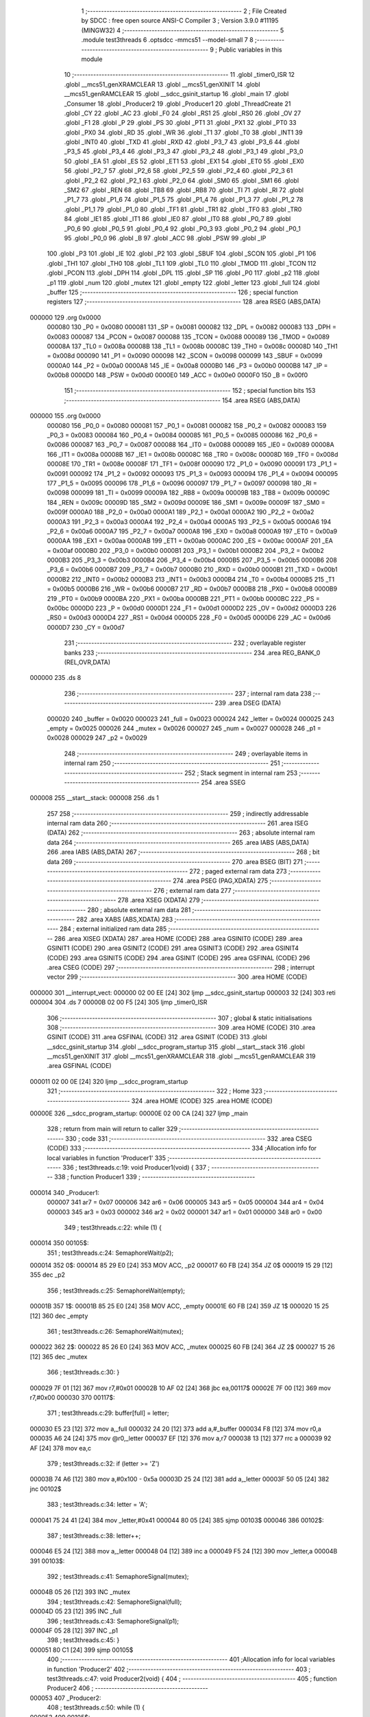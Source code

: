                                       1 ;--------------------------------------------------------
                                      2 ; File Created by SDCC : free open source ANSI-C Compiler
                                      3 ; Version 3.9.0 #11195 (MINGW32)
                                      4 ;--------------------------------------------------------
                                      5 	.module test3threads
                                      6 	.optsdcc -mmcs51 --model-small
                                      7 	
                                      8 ;--------------------------------------------------------
                                      9 ; Public variables in this module
                                     10 ;--------------------------------------------------------
                                     11 	.globl _timer0_ISR
                                     12 	.globl __mcs51_genXRAMCLEAR
                                     13 	.globl __mcs51_genXINIT
                                     14 	.globl __mcs51_genRAMCLEAR
                                     15 	.globl __sdcc_gsinit_startup
                                     16 	.globl _main
                                     17 	.globl _Consumer
                                     18 	.globl _Producer2
                                     19 	.globl _Producer1
                                     20 	.globl _ThreadCreate
                                     21 	.globl _CY
                                     22 	.globl _AC
                                     23 	.globl _F0
                                     24 	.globl _RS1
                                     25 	.globl _RS0
                                     26 	.globl _OV
                                     27 	.globl _F1
                                     28 	.globl _P
                                     29 	.globl _PS
                                     30 	.globl _PT1
                                     31 	.globl _PX1
                                     32 	.globl _PT0
                                     33 	.globl _PX0
                                     34 	.globl _RD
                                     35 	.globl _WR
                                     36 	.globl _T1
                                     37 	.globl _T0
                                     38 	.globl _INT1
                                     39 	.globl _INT0
                                     40 	.globl _TXD
                                     41 	.globl _RXD
                                     42 	.globl _P3_7
                                     43 	.globl _P3_6
                                     44 	.globl _P3_5
                                     45 	.globl _P3_4
                                     46 	.globl _P3_3
                                     47 	.globl _P3_2
                                     48 	.globl _P3_1
                                     49 	.globl _P3_0
                                     50 	.globl _EA
                                     51 	.globl _ES
                                     52 	.globl _ET1
                                     53 	.globl _EX1
                                     54 	.globl _ET0
                                     55 	.globl _EX0
                                     56 	.globl _P2_7
                                     57 	.globl _P2_6
                                     58 	.globl _P2_5
                                     59 	.globl _P2_4
                                     60 	.globl _P2_3
                                     61 	.globl _P2_2
                                     62 	.globl _P2_1
                                     63 	.globl _P2_0
                                     64 	.globl _SM0
                                     65 	.globl _SM1
                                     66 	.globl _SM2
                                     67 	.globl _REN
                                     68 	.globl _TB8
                                     69 	.globl _RB8
                                     70 	.globl _TI
                                     71 	.globl _RI
                                     72 	.globl _P1_7
                                     73 	.globl _P1_6
                                     74 	.globl _P1_5
                                     75 	.globl _P1_4
                                     76 	.globl _P1_3
                                     77 	.globl _P1_2
                                     78 	.globl _P1_1
                                     79 	.globl _P1_0
                                     80 	.globl _TF1
                                     81 	.globl _TR1
                                     82 	.globl _TF0
                                     83 	.globl _TR0
                                     84 	.globl _IE1
                                     85 	.globl _IT1
                                     86 	.globl _IE0
                                     87 	.globl _IT0
                                     88 	.globl _P0_7
                                     89 	.globl _P0_6
                                     90 	.globl _P0_5
                                     91 	.globl _P0_4
                                     92 	.globl _P0_3
                                     93 	.globl _P0_2
                                     94 	.globl _P0_1
                                     95 	.globl _P0_0
                                     96 	.globl _B
                                     97 	.globl _ACC
                                     98 	.globl _PSW
                                     99 	.globl _IP
                                    100 	.globl _P3
                                    101 	.globl _IE
                                    102 	.globl _P2
                                    103 	.globl _SBUF
                                    104 	.globl _SCON
                                    105 	.globl _P1
                                    106 	.globl _TH1
                                    107 	.globl _TH0
                                    108 	.globl _TL1
                                    109 	.globl _TL0
                                    110 	.globl _TMOD
                                    111 	.globl _TCON
                                    112 	.globl _PCON
                                    113 	.globl _DPH
                                    114 	.globl _DPL
                                    115 	.globl _SP
                                    116 	.globl _P0
                                    117 	.globl _p2
                                    118 	.globl _p1
                                    119 	.globl _num
                                    120 	.globl _mutex
                                    121 	.globl _empty
                                    122 	.globl _letter
                                    123 	.globl _full
                                    124 	.globl _buffer
                                    125 ;--------------------------------------------------------
                                    126 ; special function registers
                                    127 ;--------------------------------------------------------
                                    128 	.area RSEG    (ABS,DATA)
      000000                        129 	.org 0x0000
                           000080   130 _P0	=	0x0080
                           000081   131 _SP	=	0x0081
                           000082   132 _DPL	=	0x0082
                           000083   133 _DPH	=	0x0083
                           000087   134 _PCON	=	0x0087
                           000088   135 _TCON	=	0x0088
                           000089   136 _TMOD	=	0x0089
                           00008A   137 _TL0	=	0x008a
                           00008B   138 _TL1	=	0x008b
                           00008C   139 _TH0	=	0x008c
                           00008D   140 _TH1	=	0x008d
                           000090   141 _P1	=	0x0090
                           000098   142 _SCON	=	0x0098
                           000099   143 _SBUF	=	0x0099
                           0000A0   144 _P2	=	0x00a0
                           0000A8   145 _IE	=	0x00a8
                           0000B0   146 _P3	=	0x00b0
                           0000B8   147 _IP	=	0x00b8
                           0000D0   148 _PSW	=	0x00d0
                           0000E0   149 _ACC	=	0x00e0
                           0000F0   150 _B	=	0x00f0
                                    151 ;--------------------------------------------------------
                                    152 ; special function bits
                                    153 ;--------------------------------------------------------
                                    154 	.area RSEG    (ABS,DATA)
      000000                        155 	.org 0x0000
                           000080   156 _P0_0	=	0x0080
                           000081   157 _P0_1	=	0x0081
                           000082   158 _P0_2	=	0x0082
                           000083   159 _P0_3	=	0x0083
                           000084   160 _P0_4	=	0x0084
                           000085   161 _P0_5	=	0x0085
                           000086   162 _P0_6	=	0x0086
                           000087   163 _P0_7	=	0x0087
                           000088   164 _IT0	=	0x0088
                           000089   165 _IE0	=	0x0089
                           00008A   166 _IT1	=	0x008a
                           00008B   167 _IE1	=	0x008b
                           00008C   168 _TR0	=	0x008c
                           00008D   169 _TF0	=	0x008d
                           00008E   170 _TR1	=	0x008e
                           00008F   171 _TF1	=	0x008f
                           000090   172 _P1_0	=	0x0090
                           000091   173 _P1_1	=	0x0091
                           000092   174 _P1_2	=	0x0092
                           000093   175 _P1_3	=	0x0093
                           000094   176 _P1_4	=	0x0094
                           000095   177 _P1_5	=	0x0095
                           000096   178 _P1_6	=	0x0096
                           000097   179 _P1_7	=	0x0097
                           000098   180 _RI	=	0x0098
                           000099   181 _TI	=	0x0099
                           00009A   182 _RB8	=	0x009a
                           00009B   183 _TB8	=	0x009b
                           00009C   184 _REN	=	0x009c
                           00009D   185 _SM2	=	0x009d
                           00009E   186 _SM1	=	0x009e
                           00009F   187 _SM0	=	0x009f
                           0000A0   188 _P2_0	=	0x00a0
                           0000A1   189 _P2_1	=	0x00a1
                           0000A2   190 _P2_2	=	0x00a2
                           0000A3   191 _P2_3	=	0x00a3
                           0000A4   192 _P2_4	=	0x00a4
                           0000A5   193 _P2_5	=	0x00a5
                           0000A6   194 _P2_6	=	0x00a6
                           0000A7   195 _P2_7	=	0x00a7
                           0000A8   196 _EX0	=	0x00a8
                           0000A9   197 _ET0	=	0x00a9
                           0000AA   198 _EX1	=	0x00aa
                           0000AB   199 _ET1	=	0x00ab
                           0000AC   200 _ES	=	0x00ac
                           0000AF   201 _EA	=	0x00af
                           0000B0   202 _P3_0	=	0x00b0
                           0000B1   203 _P3_1	=	0x00b1
                           0000B2   204 _P3_2	=	0x00b2
                           0000B3   205 _P3_3	=	0x00b3
                           0000B4   206 _P3_4	=	0x00b4
                           0000B5   207 _P3_5	=	0x00b5
                           0000B6   208 _P3_6	=	0x00b6
                           0000B7   209 _P3_7	=	0x00b7
                           0000B0   210 _RXD	=	0x00b0
                           0000B1   211 _TXD	=	0x00b1
                           0000B2   212 _INT0	=	0x00b2
                           0000B3   213 _INT1	=	0x00b3
                           0000B4   214 _T0	=	0x00b4
                           0000B5   215 _T1	=	0x00b5
                           0000B6   216 _WR	=	0x00b6
                           0000B7   217 _RD	=	0x00b7
                           0000B8   218 _PX0	=	0x00b8
                           0000B9   219 _PT0	=	0x00b9
                           0000BA   220 _PX1	=	0x00ba
                           0000BB   221 _PT1	=	0x00bb
                           0000BC   222 _PS	=	0x00bc
                           0000D0   223 _P	=	0x00d0
                           0000D1   224 _F1	=	0x00d1
                           0000D2   225 _OV	=	0x00d2
                           0000D3   226 _RS0	=	0x00d3
                           0000D4   227 _RS1	=	0x00d4
                           0000D5   228 _F0	=	0x00d5
                           0000D6   229 _AC	=	0x00d6
                           0000D7   230 _CY	=	0x00d7
                                    231 ;--------------------------------------------------------
                                    232 ; overlayable register banks
                                    233 ;--------------------------------------------------------
                                    234 	.area REG_BANK_0	(REL,OVR,DATA)
      000000                        235 	.ds 8
                                    236 ;--------------------------------------------------------
                                    237 ; internal ram data
                                    238 ;--------------------------------------------------------
                                    239 	.area DSEG    (DATA)
                           000020   240 _buffer	=	0x0020
                           000023   241 _full	=	0x0023
                           000024   242 _letter	=	0x0024
                           000025   243 _empty	=	0x0025
                           000026   244 _mutex	=	0x0026
                           000027   245 _num	=	0x0027
                           000028   246 _p1	=	0x0028
                           000029   247 _p2	=	0x0029
                                    248 ;--------------------------------------------------------
                                    249 ; overlayable items in internal ram 
                                    250 ;--------------------------------------------------------
                                    251 ;--------------------------------------------------------
                                    252 ; Stack segment in internal ram 
                                    253 ;--------------------------------------------------------
                                    254 	.area	SSEG
      000008                        255 __start__stack:
      000008                        256 	.ds	1
                                    257 
                                    258 ;--------------------------------------------------------
                                    259 ; indirectly addressable internal ram data
                                    260 ;--------------------------------------------------------
                                    261 	.area ISEG    (DATA)
                                    262 ;--------------------------------------------------------
                                    263 ; absolute internal ram data
                                    264 ;--------------------------------------------------------
                                    265 	.area IABS    (ABS,DATA)
                                    266 	.area IABS    (ABS,DATA)
                                    267 ;--------------------------------------------------------
                                    268 ; bit data
                                    269 ;--------------------------------------------------------
                                    270 	.area BSEG    (BIT)
                                    271 ;--------------------------------------------------------
                                    272 ; paged external ram data
                                    273 ;--------------------------------------------------------
                                    274 	.area PSEG    (PAG,XDATA)
                                    275 ;--------------------------------------------------------
                                    276 ; external ram data
                                    277 ;--------------------------------------------------------
                                    278 	.area XSEG    (XDATA)
                                    279 ;--------------------------------------------------------
                                    280 ; absolute external ram data
                                    281 ;--------------------------------------------------------
                                    282 	.area XABS    (ABS,XDATA)
                                    283 ;--------------------------------------------------------
                                    284 ; external initialized ram data
                                    285 ;--------------------------------------------------------
                                    286 	.area XISEG   (XDATA)
                                    287 	.area HOME    (CODE)
                                    288 	.area GSINIT0 (CODE)
                                    289 	.area GSINIT1 (CODE)
                                    290 	.area GSINIT2 (CODE)
                                    291 	.area GSINIT3 (CODE)
                                    292 	.area GSINIT4 (CODE)
                                    293 	.area GSINIT5 (CODE)
                                    294 	.area GSINIT  (CODE)
                                    295 	.area GSFINAL (CODE)
                                    296 	.area CSEG    (CODE)
                                    297 ;--------------------------------------------------------
                                    298 ; interrupt vector 
                                    299 ;--------------------------------------------------------
                                    300 	.area HOME    (CODE)
      000000                        301 __interrupt_vect:
      000000 02 00 EE         [24]  302 	ljmp	__sdcc_gsinit_startup
      000003 32               [24]  303 	reti
      000004                        304 	.ds	7
      00000B 02 00 F5         [24]  305 	ljmp	_timer0_ISR
                                    306 ;--------------------------------------------------------
                                    307 ; global & static initialisations
                                    308 ;--------------------------------------------------------
                                    309 	.area HOME    (CODE)
                                    310 	.area GSINIT  (CODE)
                                    311 	.area GSFINAL (CODE)
                                    312 	.area GSINIT  (CODE)
                                    313 	.globl __sdcc_gsinit_startup
                                    314 	.globl __sdcc_program_startup
                                    315 	.globl __start__stack
                                    316 	.globl __mcs51_genXINIT
                                    317 	.globl __mcs51_genXRAMCLEAR
                                    318 	.globl __mcs51_genRAMCLEAR
                                    319 	.area GSFINAL (CODE)
      000011 02 00 0E         [24]  320 	ljmp	__sdcc_program_startup
                                    321 ;--------------------------------------------------------
                                    322 ; Home
                                    323 ;--------------------------------------------------------
                                    324 	.area HOME    (CODE)
                                    325 	.area HOME    (CODE)
      00000E                        326 __sdcc_program_startup:
      00000E 02 00 CA         [24]  327 	ljmp	_main
                                    328 ;	return from main will return to caller
                                    329 ;--------------------------------------------------------
                                    330 ; code
                                    331 ;--------------------------------------------------------
                                    332 	.area CSEG    (CODE)
                                    333 ;------------------------------------------------------------
                                    334 ;Allocation info for local variables in function 'Producer1'
                                    335 ;------------------------------------------------------------
                                    336 ;	test3threads.c:19: void Producer1(void) {
                                    337 ;	-----------------------------------------
                                    338 ;	 function Producer1
                                    339 ;	-----------------------------------------
      000014                        340 _Producer1:
                           000007   341 	ar7 = 0x07
                           000006   342 	ar6 = 0x06
                           000005   343 	ar5 = 0x05
                           000004   344 	ar4 = 0x04
                           000003   345 	ar3 = 0x03
                           000002   346 	ar2 = 0x02
                           000001   347 	ar1 = 0x01
                           000000   348 	ar0 = 0x00
                                    349 ;	test3threads.c:22: while (1) {
      000014                        350 00105$:
                                    351 ;	test3threads.c:24: SemaphoreWait(p2);
      000014                        352 		0$:
      000014 85 29 E0         [24]  353 	MOV ACC, _p2 
      000017 60 FB            [24]  354 	JZ 0$ 
      000019 15 29            [12]  355 	dec _p2 
                                    356 ;	test3threads.c:25: SemaphoreWait(empty);
      00001B                        357 		1$:
      00001B 85 25 E0         [24]  358 	MOV ACC, _empty 
      00001E 60 FB            [24]  359 	JZ 1$ 
      000020 15 25            [12]  360 	dec _empty 
                                    361 ;	test3threads.c:26: SemaphoreWait(mutex);
      000022                        362 		2$:
      000022 85 26 E0         [24]  363 	MOV ACC, _mutex 
      000025 60 FB            [24]  364 	JZ 2$ 
      000027 15 26            [12]  365 	dec _mutex 
                                    366 ;	test3threads.c:30: }
      000029 7F 01            [12]  367 	mov	r7,#0x01
      00002B 10 AF 02         [24]  368 	jbc	ea,00117$
      00002E 7F 00            [12]  369 	mov	r7,#0x00
      000030                        370 00117$:
                                    371 ;	test3threads.c:29: buffer[full] = letter;
      000030 E5 23            [12]  372 	mov	a,_full
      000032 24 20            [12]  373 	add	a,#_buffer
      000034 F8               [12]  374 	mov	r0,a
      000035 A6 24            [24]  375 	mov	@r0,_letter
      000037 EF               [12]  376 	mov	a,r7
      000038 13               [12]  377 	rrc	a
      000039 92 AF            [24]  378 	mov	ea,c
                                    379 ;	test3threads.c:32: if (letter >= 'Z')
      00003B 74 A6            [12]  380 	mov	a,#0x100 - 0x5a
      00003D 25 24            [12]  381 	add	a,_letter
      00003F 50 05            [24]  382 	jnc	00102$
                                    383 ;	test3threads.c:34: letter = 'A';
      000041 75 24 41         [24]  384 	mov	_letter,#0x41
      000044 80 05            [24]  385 	sjmp	00103$
      000046                        386 00102$:
                                    387 ;	test3threads.c:38: letter++;
      000046 E5 24            [12]  388 	mov	a,_letter
      000048 04               [12]  389 	inc	a
      000049 F5 24            [12]  390 	mov	_letter,a
      00004B                        391 00103$:
                                    392 ;	test3threads.c:41: SemaphoreSignal(mutex);
      00004B 05 26            [12]  393 	INC _mutex 
                                    394 ;	test3threads.c:42: SemaphoreSignal(full);
      00004D 05 23            [12]  395 	INC _full 
                                    396 ;	test3threads.c:43: SemaphoreSignal(p1);
      00004F 05 28            [12]  397 	INC _p1 
                                    398 ;	test3threads.c:45: }
      000051 80 C1            [24]  399 	sjmp	00105$
                                    400 ;------------------------------------------------------------
                                    401 ;Allocation info for local variables in function 'Producer2'
                                    402 ;------------------------------------------------------------
                                    403 ;	test3threads.c:47: void Producer2(void) {
                                    404 ;	-----------------------------------------
                                    405 ;	 function Producer2
                                    406 ;	-----------------------------------------
      000053                        407 _Producer2:
                                    408 ;	test3threads.c:50: while (1) {
      000053                        409 00105$:
                                    410 ;	test3threads.c:52: SemaphoreWait(p1);
      000053                        411 		3$:
      000053 85 28 E0         [24]  412 	MOV ACC, _p1 
      000056 60 FB            [24]  413 	JZ 3$ 
      000058 15 28            [12]  414 	dec _p1 
                                    415 ;	test3threads.c:53: SemaphoreWait(empty);
      00005A                        416 		4$:
      00005A 85 25 E0         [24]  417 	MOV ACC, _empty 
      00005D 60 FB            [24]  418 	JZ 4$ 
      00005F 15 25            [12]  419 	dec _empty 
                                    420 ;	test3threads.c:54: SemaphoreWait(mutex);
      000061                        421 		5$:
      000061 85 26 E0         [24]  422 	MOV ACC, _mutex 
      000064 60 FB            [24]  423 	JZ 5$ 
      000066 15 26            [12]  424 	dec _mutex 
                                    425 ;	test3threads.c:59: }
      000068 7F 01            [12]  426 	mov	r7,#0x01
      00006A 10 AF 02         [24]  427 	jbc	ea,00117$
      00006D 7F 00            [12]  428 	mov	r7,#0x00
      00006F                        429 00117$:
                                    430 ;	test3threads.c:58: buffer[full] = num;
      00006F E5 23            [12]  431 	mov	a,_full
      000071 24 20            [12]  432 	add	a,#_buffer
      000073 F8               [12]  433 	mov	r0,a
      000074 A6 27            [24]  434 	mov	@r0,_num
      000076 EF               [12]  435 	mov	a,r7
      000077 13               [12]  436 	rrc	a
      000078 92 AF            [24]  437 	mov	ea,c
                                    438 ;	test3threads.c:61: if (num >= '9')
      00007A 74 C7            [12]  439 	mov	a,#0x100 - 0x39
      00007C 25 27            [12]  440 	add	a,_num
      00007E 50 05            [24]  441 	jnc	00102$
                                    442 ;	test3threads.c:63: num = '0';
      000080 75 27 30         [24]  443 	mov	_num,#0x30
      000083 80 05            [24]  444 	sjmp	00103$
      000085                        445 00102$:
                                    446 ;	test3threads.c:67: num++;
      000085 E5 27            [12]  447 	mov	a,_num
      000087 04               [12]  448 	inc	a
      000088 F5 27            [12]  449 	mov	_num,a
      00008A                        450 00103$:
                                    451 ;	test3threads.c:70: SemaphoreSignal(mutex);
      00008A 05 26            [12]  452 	INC _mutex 
                                    453 ;	test3threads.c:71: SemaphoreSignal(full);
      00008C 05 23            [12]  454 	INC _full 
                                    455 ;	test3threads.c:72: SemaphoreSignal(p2);
      00008E 05 29            [12]  456 	INC _p2 
                                    457 ;	test3threads.c:74: }
      000090 80 C1            [24]  458 	sjmp	00105$
                                    459 ;------------------------------------------------------------
                                    460 ;Allocation info for local variables in function 'Consumer'
                                    461 ;------------------------------------------------------------
                                    462 ;	test3threads.c:76: void Consumer(void) {
                                    463 ;	-----------------------------------------
                                    464 ;	 function Consumer
                                    465 ;	-----------------------------------------
      000092                        466 _Consumer:
                                    467 ;	test3threads.c:78: TMOD |= 0x20;
      000092 43 89 20         [24]  468 	orl	_TMOD,#0x20
                                    469 ;	test3threads.c:79: TH1 = -6;
      000095 75 8D FA         [24]  470 	mov	_TH1,#0xfa
                                    471 ;	test3threads.c:80: SCON = 0x50;
      000098 75 98 50         [24]  472 	mov	_SCON,#0x50
                                    473 ;	test3threads.c:81: TR1 = 1;
                                    474 ;	assignBit
      00009B D2 8E            [12]  475 	setb	_TR1
                                    476 ;	test3threads.c:83: while (1) {
      00009D                        477 00105$:
                                    478 ;	test3threads.c:85: SemaphoreWait(full);
      00009D                        479 		6$:
      00009D 85 23 E0         [24]  480 	MOV ACC, _full 
      0000A0 60 FB            [24]  481 	JZ 6$ 
      0000A2 15 23            [12]  482 	dec _full 
                                    483 ;	test3threads.c:86: SemaphoreWait(mutex);
      0000A4                        484 		7$:
      0000A4 85 26 E0         [24]  485 	MOV ACC, _mutex 
      0000A7 60 FB            [24]  486 	JZ 7$ 
      0000A9 15 26            [12]  487 	dec _mutex 
                                    488 ;	test3threads.c:92: }
      0000AB 7F 01            [12]  489 	mov	r7,#0x01
      0000AD 10 AF 02         [24]  490 	jbc	ea,00121$
      0000B0 7F 00            [12]  491 	mov	r7,#0x00
      0000B2                        492 00121$:
                                    493 ;	test3threads.c:89: SBUF = buffer[0];
      0000B2 85 20 99         [24]  494 	mov	_SBUF,_buffer
                                    495 ;	test3threads.c:90: buffer[0] = buffer[1];
      0000B5 AE 21            [24]  496 	mov	r6,(_buffer + 0x0001)
      0000B7 8E 20            [24]  497 	mov	_buffer,r6
                                    498 ;	test3threads.c:91: buffer[1] = buffer[2];
      0000B9 AE 22            [24]  499 	mov	r6,(_buffer + 0x0002)
      0000BB 8E 21            [24]  500 	mov	(_buffer + 0x0001),r6
      0000BD EF               [12]  501 	mov	a,r7
      0000BE 13               [12]  502 	rrc	a
      0000BF 92 AF            [24]  503 	mov	ea,c
                                    504 ;	test3threads.c:94: SemaphoreSignal(mutex);
      0000C1 05 26            [12]  505 	INC _mutex 
                                    506 ;	test3threads.c:95: SemaphoreSignal(empty);
      0000C3 05 25            [12]  507 	INC _empty 
                                    508 ;	test3threads.c:97: while(TI==0){;}
      0000C5                        509 00101$:
                                    510 ;	test3threads.c:98: TI = 0;
                                    511 ;	assignBit
      0000C5 10 99 D5         [24]  512 	jbc	_TI,00105$
                                    513 ;	test3threads.c:101: }
      0000C8 80 FB            [24]  514 	sjmp	00101$
                                    515 ;------------------------------------------------------------
                                    516 ;Allocation info for local variables in function 'main'
                                    517 ;------------------------------------------------------------
                                    518 ;	test3threads.c:104: void main(void) {
                                    519 ;	-----------------------------------------
                                    520 ;	 function main
                                    521 ;	-----------------------------------------
      0000CA                        522 _main:
                                    523 ;	test3threads.c:107: letter = 'A';
      0000CA 75 24 41         [24]  524 	mov	_letter,#0x41
                                    525 ;	test3threads.c:108: num = '0';
      0000CD 75 27 30         [24]  526 	mov	_num,#0x30
                                    527 ;	test3threads.c:110: SemaphoreCreate(full, 0);
      0000D0 75 23 00         [24]  528 	mov	_full,#0x00
                                    529 ;	test3threads.c:111: SemaphoreCreate(empty, 3);
      0000D3 75 25 03         [24]  530 	mov	_empty,#0x03
                                    531 ;	test3threads.c:112: SemaphoreCreate(mutex, 1);
      0000D6 75 26 01         [24]  532 	mov	_mutex,#0x01
                                    533 ;	test3threads.c:113: SemaphoreCreate(p1, 0); //伊人依次p1先 不然p1會先灌爆buffer，輪到p2時就近不去了
      0000D9 75 28 00         [24]  534 	mov	_p1,#0x00
                                    535 ;	test3threads.c:114: SemaphoreCreate(p2, 1);
      0000DC 75 29 01         [24]  536 	mov	_p2,#0x01
                                    537 ;	test3threads.c:116: ThreadCreate(Producer1);
      0000DF 90 00 14         [24]  538 	mov	dptr,#_Producer1
      0000E2 12 01 1F         [24]  539 	lcall	_ThreadCreate
                                    540 ;	test3threads.c:117: ThreadCreate(Producer2);
      0000E5 90 00 53         [24]  541 	mov	dptr,#_Producer2
      0000E8 12 01 1F         [24]  542 	lcall	_ThreadCreate
                                    543 ;	test3threads.c:118: Consumer();
                                    544 ;	test3threads.c:122: }
      0000EB 02 00 92         [24]  545 	ljmp	_Consumer
                                    546 ;------------------------------------------------------------
                                    547 ;Allocation info for local variables in function '_sdcc_gsinit_startup'
                                    548 ;------------------------------------------------------------
                                    549 ;	test3threads.c:124: void _sdcc_gsinit_startup(void) {
                                    550 ;	-----------------------------------------
                                    551 ;	 function _sdcc_gsinit_startup
                                    552 ;	-----------------------------------------
      0000EE                        553 __sdcc_gsinit_startup:
                                    554 ;	test3threads.c:127: __endasm;
      0000EE 02 00 F9         [24]  555 	ljmp	_Bootstrap
                                    556 ;	test3threads.c:128: }
      0000F1 22               [24]  557 	ret
                                    558 ;------------------------------------------------------------
                                    559 ;Allocation info for local variables in function '_mcs51_genRAMCLEAR'
                                    560 ;------------------------------------------------------------
                                    561 ;	test3threads.c:130: void _mcs51_genRAMCLEAR(void) {}
                                    562 ;	-----------------------------------------
                                    563 ;	 function _mcs51_genRAMCLEAR
                                    564 ;	-----------------------------------------
      0000F2                        565 __mcs51_genRAMCLEAR:
      0000F2 22               [24]  566 	ret
                                    567 ;------------------------------------------------------------
                                    568 ;Allocation info for local variables in function '_mcs51_genXINIT'
                                    569 ;------------------------------------------------------------
                                    570 ;	test3threads.c:131: void _mcs51_genXINIT(void) {}
                                    571 ;	-----------------------------------------
                                    572 ;	 function _mcs51_genXINIT
                                    573 ;	-----------------------------------------
      0000F3                        574 __mcs51_genXINIT:
      0000F3 22               [24]  575 	ret
                                    576 ;------------------------------------------------------------
                                    577 ;Allocation info for local variables in function '_mcs51_genXRAMCLEAR'
                                    578 ;------------------------------------------------------------
                                    579 ;	test3threads.c:132: void _mcs51_genXRAMCLEAR(void) {}
                                    580 ;	-----------------------------------------
                                    581 ;	 function _mcs51_genXRAMCLEAR
                                    582 ;	-----------------------------------------
      0000F4                        583 __mcs51_genXRAMCLEAR:
      0000F4 22               [24]  584 	ret
                                    585 ;------------------------------------------------------------
                                    586 ;Allocation info for local variables in function 'timer0_ISR'
                                    587 ;------------------------------------------------------------
                                    588 ;	test3threads.c:134: void timer0_ISR(void) __interrupt(1) {
                                    589 ;	-----------------------------------------
                                    590 ;	 function timer0_ISR
                                    591 ;	-----------------------------------------
      0000F5                        592 _timer0_ISR:
                                    593 ;	test3threads.c:137: __endasm;
      0000F5 02 02 39         [24]  594 	ljmp	_myTimer0Handler
                                    595 ;	test3threads.c:138: }
      0000F8 32               [24]  596 	reti
                                    597 ;	eliminated unneeded mov psw,# (no regs used in bank)
                                    598 ;	eliminated unneeded push/pop psw
                                    599 ;	eliminated unneeded push/pop dpl
                                    600 ;	eliminated unneeded push/pop dph
                                    601 ;	eliminated unneeded push/pop b
                                    602 ;	eliminated unneeded push/pop acc
                                    603 	.area CSEG    (CODE)
                                    604 	.area CONST   (CODE)
                                    605 	.area XINIT   (CODE)
                                    606 	.area CABS    (ABS,CODE)

